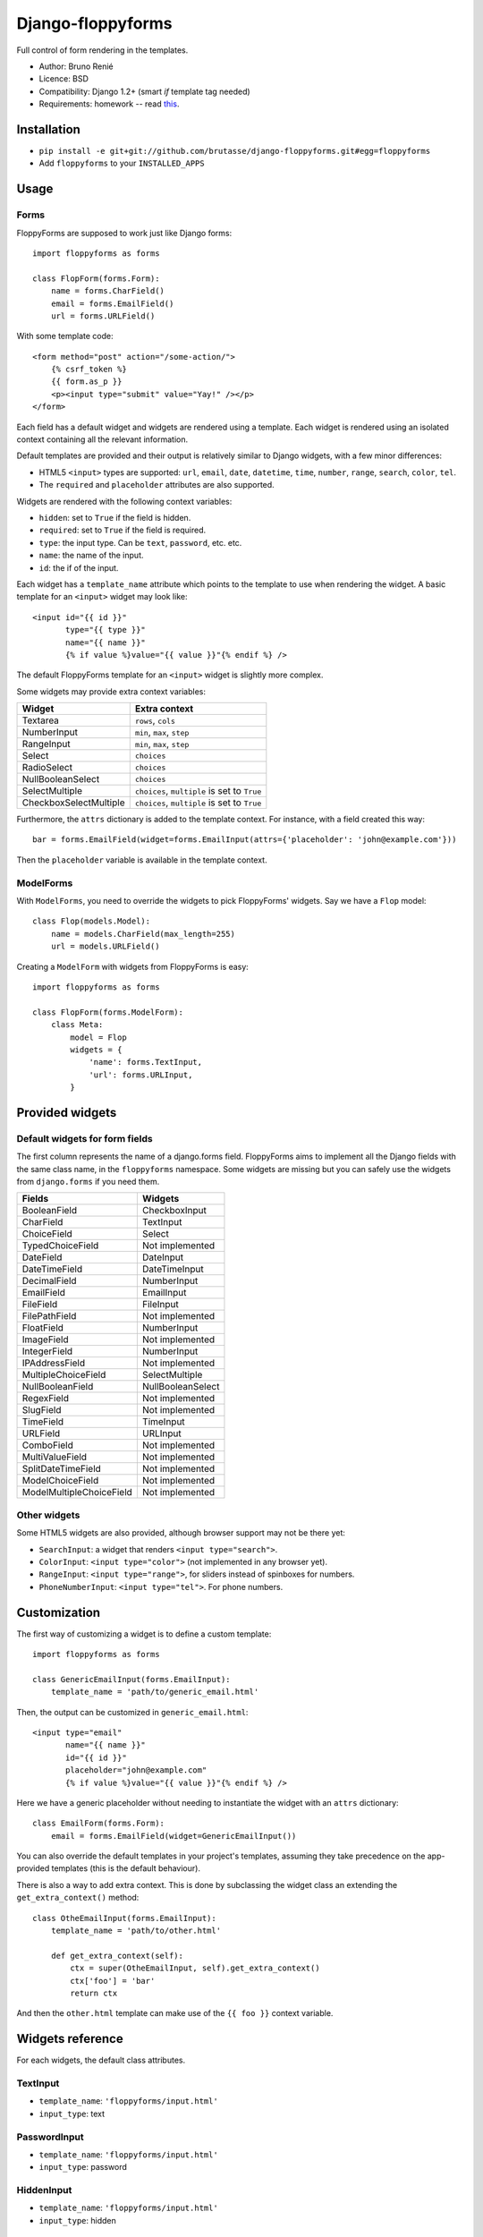 Django-floppyforms
==================

Full control of form rendering in the templates.

* Author: Bruno Renié
* Licence: BSD
* Compatibility: Django 1.2+ (smart *if* template tag needed)
* Requirements: homework -- read `this`_.

.. _this: http://diveintohtml5.org/forms.html

Installation
------------

* ``pip install -e git+git://github.com/brutasse/django-floppyforms.git#egg=floppyforms``
* Add ``floppyforms`` to your ``INSTALLED_APPS``

Usage
-----

Forms
`````

FloppyForms are supposed to work just like Django forms::

    import floppyforms as forms

    class FlopForm(forms.Form):
        name = forms.CharField()
        email = forms.EmailField()
        url = forms.URLField()

With some template code::

    <form method="post" action="/some-action/">
        {% csrf_token %}
        {{ form.as_p }}
        <p><input type="submit" value="Yay!" /></p>
    </form>

Each field has a default widget and widgets are rendered using a template.
Each widget is rendered using an isolated context containing all the relevant
information.

Default templates are provided and their output is relatively similar to
Django widgets, with a few minor differences:

* HTML5 ``<input>`` types are supported: ``url``, ``email``, ``date``,
  ``datetime``, ``time``, ``number``, ``range``, ``search``, ``color``,
  ``tel``.

* The ``required`` and ``placeholder`` attributes are also supported.

Widgets are rendered with the following context variables:

* ``hidden``: set to ``True`` if the field is hidden.
* ``required``: set to ``True`` if the field is required.
* ``type``: the input type. Can be ``text``, ``password``, etc. etc.
* ``name``: the name of the input.
* ``id``: the if of the input.

Each widget has a ``template_name`` attribute which points to the template to
use when rendering the widget. A basic template for an ``<input>`` widget may
look like::

    <input id="{{ id }}"
           type="{{ type }}"
           name="{{ name }}"
           {% if value %}value="{{ value }}"{% endif %} />

The default FloppyForms template for an ``<input>`` widget is slightly more
complex.

Some widgets may provide extra context variables:

====================== ============================================
Widget                 Extra context
====================== ============================================
Textarea               ``rows``, ``cols``
NumberInput            ``min``, ``max``,  ``step``
RangeInput             ``min``, ``max``, ``step``
Select                 ``choices``
RadioSelect            ``choices``
NullBooleanSelect      ``choices``
SelectMultiple         ``choices``, ``multiple`` is set to ``True``
CheckboxSelectMultiple ``choices``, ``multiple`` is set to ``True``
====================== ============================================

Furthermore, the ``attrs`` dictionary is added to the template context. For
instance, with a field created this way::

    bar = forms.EmailField(widget=forms.EmailInput(attrs={'placeholder': 'john@example.com'}))

Then the ``placeholder`` variable is available in the template context.

ModelForms
``````````

With ``ModelForms``, you need to override the widgets to pick FloppyForms'
widgets. Say we have a ``Flop`` model::

    class Flop(models.Model):
        name = models.CharField(max_length=255)
        url = models.URLField()

Creating a ``ModelForm`` with widgets from FloppyForms is easy::

    import floppyforms as forms

    class FlopForm(forms.ModelForm):
        class Meta:
            model = Flop
            widgets = {
                'name': forms.TextInput,
                'url': forms.URLInput,
            }

Provided widgets
----------------

Default widgets for form fields
```````````````````````````````

The first column represents the name of a django.forms field. FloppyForms aims
to implement all the Django fields with the same class name, in the
``floppyforms`` namespace. Some widgets are missing but you can safely use the
widgets from ``django.forms`` if you need them.

======================== =================
Fields                   Widgets
======================== =================
BooleanField             CheckboxInput
CharField                TextInput
ChoiceField              Select
TypedChoiceField         Not implemented
DateField                DateInput
DateTimeField            DateTimeInput
DecimalField             NumberInput
EmailField               EmailInput
FileField                FileInput
FilePathField            Not implemented
FloatField               NumberInput
ImageField               Not implemented
IntegerField             NumberInput
IPAddressField           Not implemented
MultipleChoiceField      SelectMultiple
NullBooleanField         NullBooleanSelect
RegexField               Not implemented
SlugField                Not implemented
TimeField                TimeInput
URLField                 URLInput
ComboField               Not implemented
MultiValueField          Not implemented
SplitDateTimeField       Not implemented
ModelChoiceField         Not implemented
ModelMultipleChoiceField Not implemented
======================== =================

Other widgets
`````````````

Some HTML5 widgets are also provided, although browser support may not be
there yet:

* ``SearchInput``: a widget that renders ``<input type="search">``.
* ``ColorInput``: ``<input type="color">`` (not implemented in any browser
  yet).
* ``RangeInput``: ``<input type="range">``, for sliders instead of spinboxes
  for numbers.
* ``PhoneNumberInput``: ``<input type="tel">``. For phone numbers.

Customization
-------------

The first way of customizing a widget is to define a custom template::

    import floppyforms as forms

    class GenericEmailInput(forms.EmailInput):
        template_name = 'path/to/generic_email.html'

Then, the output can be customized in ``generic_email.html``::

    <input type="email"
           name="{{ name }}"
           id="{{ id }}"
           placeholder="john@example.com"
           {% if value %}value="{{ value }}"{% endif %} />

Here we have a generic placeholder without needing to instantiate the widget
with an ``attrs`` dictionary::

    class EmailForm(forms.Form):
        email = forms.EmailField(widget=GenericEmailInput())

You can also override the default templates in your project's templates,
assuming they take precedence on the app-provided templates (this is the
default behaviour).

There is also a way to add extra context. This is done by subclassing the
widget class an extending the ``get_extra_context()`` method::


    class OtheEmailInput(forms.EmailInput):
        template_name = 'path/to/other.html'

        def get_extra_context(self):
            ctx = super(OtheEmailInput, self).get_extra_context()
            ctx['foo'] = 'bar'
            return ctx

And then the ``other.html`` template can make use of the ``{{ foo }}`` context
variable.

Widgets reference
-----------------

For each widgets, the default class attributes.

TextInput
`````````

* ``template_name``: ``'floppyforms/input.html'``
* ``input_type``: text

PasswordInput
`````````````

* ``template_name``: ``'floppyforms/input.html'``
* ``input_type``: password

HiddenInput
```````````

* ``template_name``: ``'floppyforms/input.html'``
* ``input_type``: hidden

FileInput
`````````

* ``template_name``: ``'floppyforms/input.html'``
* ``input_type``: file

ClearableFileInput
``````````````````

* ``template_name``: ``'floppyforms/clearable_input.html'``
* ``initial_text``: ``_('Currently')``
* ``input_text``: ``_('Change')``
* ``clear_checkbox_label``: ``_('Clear')``

The ``initial_text``, ``input_text`` and ``clear_checkbox_label`` attributes
are provided in the template context.

EmailInput
``````````

* ``template_name``: ``'floppyforms/input.html'``
* ``input_type``: email

URLInput
````````

* ``template_name``: ``'floppyforms/input.html'``
* ``input_type``: url

SearchInput
```````````

* ``template_name``: ``'floppyforms/input.html'``
* ``input_type``: search

ColorInput
``````````

* ``template_name``: ``'floppyforms/input.html'``
* ``input_type``: color

PhoneNumberInput
````````````````

* ``template_name``: ``'floppyforms/input.html'``
* ``input_type``: tel

DateInput
`````````

* ``template_name``: ``'floppyforms/input.html'``
* ``input_text``: date

DateTimeInput
`````````````

* ``template_name``: ``'floppyforms/input.html'``
* ``input_type``: datetime

TimeInput
`````````

* ``template_name``: ``'floppyforms/input.html'``
* ``input_type``: time

NumberInput
```````````

* ``template_name``: ``'floppyforms/number_input.html'``
* ``input_type``: number
* ``min``: None
* ``max``: None
* ``step``: None

``min``, ``max`` and ``step`` are available in the template context if they
are not None.

RangeInput
``````````

* ``template_name``: ``'floppyforms/number_input.html'``
* ``input_type``: range
* ``min``: None
* ``max``: None
* ``step``: None

``min``, ``max`` and ``step`` are available in the template context if they
are not None.

Textarea
````````

* ``template_name``: ``'floppyforms/textarea.html'``
* ``rows``: 10
* ``cols``: 40

CheckboxInput
`````````````

* ``template_name``: ``'floppyforms/input.html'``
* ``input_type``: checkbox

Select
``````

* ``template_name``: ``'floppyforms/select.html'``

NullBooleanSelect
`````````````````

* ``template_name``: ``'floppyforms/select.html'``

RadioSelect
```````````

* ``template_name``: ``'floppyforms/radio.html'``

SelectMultiple
``````````````

* ``template_name``: ``'floppyforms/select.html'``

CheckboxSelectMultiple
``````````````````````

* ``template_name``: ``'floppyforms/checkbox_select.html'``


Bugs
----

Really? Oh well... Please Report. Or better, fix :)
